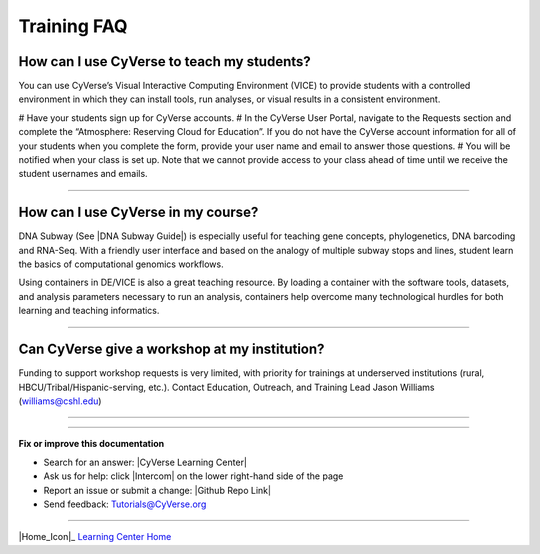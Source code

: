 *****************
Training FAQ
*****************

===============================================
How can I use CyVerse to teach my students?
===============================================

You can use CyVerse’s Visual Interactive Computing Environment (VICE) to provide students with a controlled environment in which they can install tools, run analyses, or visual results in a consistent environment. 

# Have your students sign up for CyVerse accounts.
# In the CyVerse User Portal, navigate to the Requests section and complete the “Atmosphere: Reserving Cloud for Education”. If you do not have the CyVerse account information for all of your students when you complete the form, provide your user name and email to answer those questions. 
# You will be notified when your class is set up. Note that we cannot provide access to your class ahead of time until we receive the student usernames and emails.

----

=====================================
How can I use CyVerse in my course?
=====================================

DNA Subway (See |DNA Subway Guide|) is especially useful for teaching gene
concepts, phylogenetics, DNA barcoding and RNA-Seq. With a friendly user interface and based on the analogy of multiple subway stops and lines, student learn the basics of computational genomics workflows.

Using containers in DE/VICE is also a great teaching resource. By loading a container with the software tools, datasets, and analysis parameters necessary to run an analysis, containers help overcome many technological hurdles for both learning and teaching informatics.

----

=====================================================
Can CyVerse give a workshop at my institution?
=====================================================
Funding to support workshop requests is very limited, with priority for
trainings at underserved institutions (rural, HBCU/Tribal/Hispanic-serving, etc.). Contact Education, Outreach, and Training Lead Jason Williams (williams@cshl.edu)

----

----

**Fix or improve this documentation**

- Search for an answer:
  |CyVerse Learning Center|
- Ask us for help:
  click |Intercom| on the lower right-hand side of the page
- Report an issue or submit a change:
  |Github Repo Link|
- Send feedback: `Tutorials@CyVerse.org <Tutorials@CyVerse.org>`_


----

|Home_Icon|_
`Learning Center Home <http://learning.cyverse.org/>`__

.. Comment: Place Images Below This Line
   use :width: to give a desired width for your image
   use :height: to give a desired height for your image
   replace the image name/location and URL if hyperlinked


 .. |Clickable hyperlinked image| image:: ./img/IMAGENAME.png
    :width: 500
    :height: 100
 .. _CyVerse logo: http://learning.cyverse.org/

 .. |Static image| image:: ./img/IMAGENAME.png
    :width: 25
    :height: 25



.. Comment: Place URLS Below This Line

   # Use this example to ensure that links open in new tabs, avoiding
   # forcing users to leave the document, and making it easy to update links
   # In a single place in this document

   .. |Substitution| raw:: html # Place this anywhere in the text you want a hyperlink

      <a href="REPLACE_THIS_WITH_URL" target="blank">Replace_with_text</a>


.. |Github Repo Link|  raw:: html

   <a href="https://github.com/CyVerse-learning-materials/learning-center-faq" target="blank">Github Repo Link</a>

.. |List of Applications|  raw:: html

   <a href="https://wiki.cyverse.org/wiki/display/DEapps/List+of+Applications" target="blank">List of Applications</a>

.. |Science APIs|  raw:: html

   <a href="http://www.cyverse.org/science-apis" target="blank">Science APIs</a>

.. |CyVerse GitHub|  raw:: html

   <a href="https://github.com/cyverse" target="blank">CyVerse GitHub</a>

.. |Open Source Policy| raw:: html

   <a href="https://cyverse.org/policies/open-source" target="blank">Open Source Policy</a>
